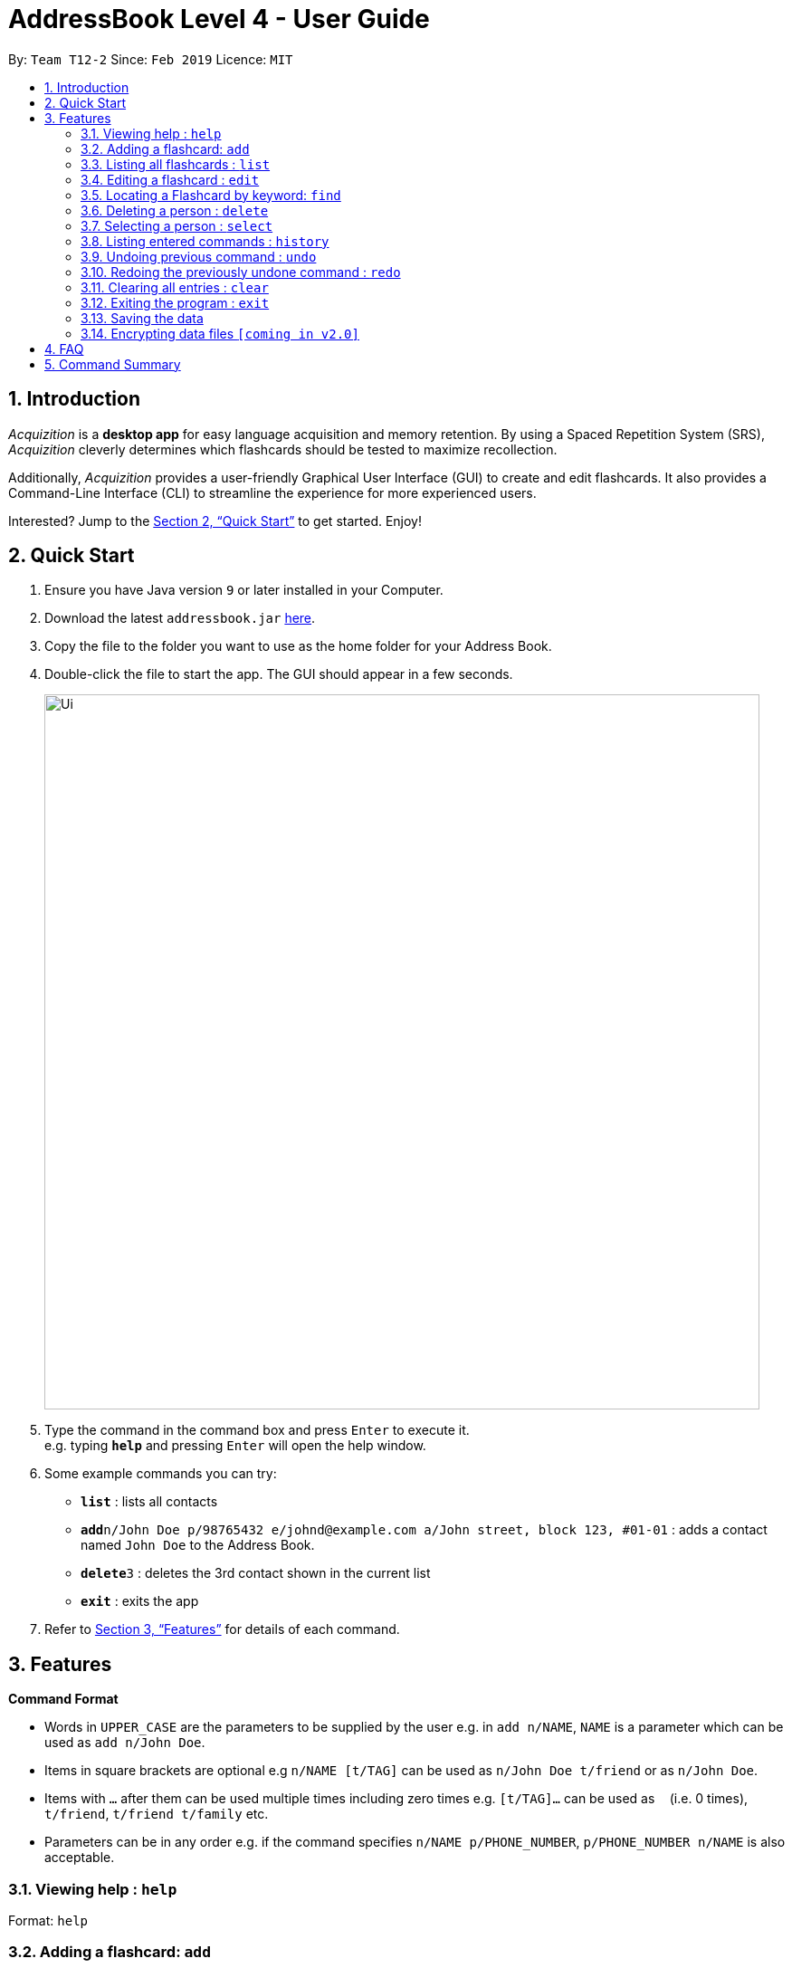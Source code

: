 = AddressBook Level 4 - User Guide
:site-section: UserGuide
:toc:
:toc-title:
:toc-placement: preamble
:sectnums:
:imagesDir: images
:stylesDir: stylesheets
:xrefstyle: full
:experimental:
ifdef::env-github[]
:tip-caption: :bulb:
:note-caption: :information_source:
endif::[]
:repoURL: https://github.com/cs2103-ay1819s2-t12-2/main

By: `Team T12-2`      Since: `Feb 2019`      Licence: `MIT`

== Introduction

_Acquizition_ is a *desktop app* for easy language acquisition
and memory retention. By using a Spaced Repetition System (SRS),
_Acquizition_ cleverly determines which flashcards should be
tested to maximize recollection.

Additionally, _Acquizition_ provides a user-friendly Graphical
User Interface (GUI) to create and edit flashcards. It also
provides a Command-Line Interface (CLI) to streamline the
experience for more experienced users.

Interested? Jump to the <<Quick Start>> to get started. Enjoy!

== Quick Start

.  Ensure you have Java version `9` or later installed in your Computer.
.  Download the latest `addressbook.jar` link:{repoURL}/releases[here].
.  Copy the file to the folder you want to use as the home folder for your Address Book.
.  Double-click the file to start the app. The GUI should appear in a few seconds.
+
image::Ui.png[width="790"]
+
.  Type the command in the command box and press kbd:[Enter] to execute it. +
e.g. typing *`help`* and pressing kbd:[Enter] will open the help window.
.  Some example commands you can try:

* *`list`* : lists all contacts
* **`add`**`n/John Doe p/98765432 e/johnd@example.com a/John street, block 123, #01-01` : adds a contact named `John Doe` to the Address Book.
* **`delete`**`3` : deletes the 3rd contact shown in the current list
* *`exit`* : exits the app

.  Refer to <<Features>> for details of each command.

[[Features]]
== Features

====
*Command Format*

* Words in `UPPER_CASE` are the parameters to be supplied by the user e.g. in `add n/NAME`, `NAME` is a parameter which can be used as `add n/John Doe`.
* Items in square brackets are optional e.g `n/NAME [t/TAG]` can be used as `n/John Doe t/friend` or as `n/John Doe`.
* Items with `…`​ after them can be used multiple times including zero times e.g. `[t/TAG]...` can be used as `{nbsp}` (i.e. 0 times), `t/friend`, `t/friend t/family` etc.
* Parameters can be in any order e.g. if the command specifies `n/NAME p/PHONE_NUMBER`, `p/PHONE_NUMBER n/NAME` is also acceptable.
====

=== Viewing help : `help`

Format: `help`

=== Adding a flashcard: `add`

Adds a new Flashcard to a collection
Format: ​add `f/FRONT TEXT b/BACK TEXT [d/DIAGRAM] [t/COLLECTION TAG]​...​`

****
* A Flashcard can have any number of collection tags (including 0). A
collection tag specifies which collection a specific card belongs to. For
example “Spanish” tag to specify that the flashcard belongs to a collection of Spanish flashcards. If no tag is specified the flash card belongs to the entire collection of flashcards created (including those with tags)._
* A Flashcard can have a single diagram on its back specified by a given
path (optional)
****

Examples:

* `add f/Hola b/Hello t/Spanish`
* `add f/First Law of Thermodynamics b/Energy can neither be
created nor destroyed d/”Documents/formula.png” t/Physics t/A-levels`

=== Listing all flashcards : `list`

Shows a list of all flashcards. +
Format: `list`

=== Editing a flashcard : `edit`

Edits an existing Flashcard +
Format: ​`edit INDEX [f/FRONT TEXT] [b/BACK TEXT] [d/DIAGRAM] [t/COLLECTION
TAG]...​`

****
* Edits the flashcard at the specified INDEX. The index refers to the index
number shown in the list all flashcards command. The index must be a positive
 integer 1, 2, 3, ...​ (not 0 based)
* When editing the a Collection Tag, the existing tags of the flashcard will
 be removed i.e. if you want to add a new collection tag you must restate all
  previous collection tags and add the new one
* If none of the options fields are provided the program simply displays the
 current information of the flashcard (front text, back text, diagram path
 and tags)
* You can remove all collection tags associated with a flashcard by typing
​t/​ without specifying any tags after it * Similarly you can remove a
diagram associated with a flashcard by typing ​d/
* After an edit of one or more fields, the program will display the updated
 information of the flashcard (front text, back text, diagram path and tags).
****

Examples:

* `edit 2` +
This will display the current information of the flashcard at index 2
* `edit 1 f/Halo t/BahasaIndonesia` +
Flashcard at index 1 will be edited and the updated information will be displayed

=== Locating a Flashcard by keyword: `find`

Finds flashcards whose names contain any of the given keywords. +
Format: ​`find [KEYWORD]... [f/KEYWORD]... [b/KEYWORD]... [t/KEYWORD]...`

****
* Finds the flashcard(s) that contains the given keyword(s)
****

Examples:

* `find f/你好 t/language` +
This will display flashcards that contains the given keyword in language tag
* `find t/spanish` +
This will display all flashcards with spanish tag
* `find` +
This will display all flashcards

=== Deleting a person : `delete`

Deletes the specified person from the address book. +
Format: `delete INDEX`

****
* Deletes the person at the specified `INDEX`.
* The index refers to the index number shown in the displayed person list.
* The index *must be a positive integer* 1, 2, 3, ...
****

Examples:

* `list` +
`delete 2` +
Deletes the 2nd person in the address book.
* `find Betsy` +
`delete 1` +
Deletes the 1st person in the results of the `find` command.

=== Selecting a person : `select`

Selects the person identified by the index number used in the displayed person list. +
Format: `select INDEX`

****
* Selects the person and loads the Google search page the person at the specified `INDEX`.
* The index refers to the index number shown in the displayed person list.
* The index *must be a positive integer* `1, 2, 3, ...`
****

Examples:

* `list` +
`select 2` +
Selects the 2nd person in the address book.
* `find Betsy` +
`select 1` +
Selects the 1st person in the results of the `find` command.

=== Listing entered commands : `history`

Lists all the commands that you have entered in reverse chronological order. +
Format: `history`

[NOTE]
====
Pressing the kbd:[&uarr;] and kbd:[&darr;] arrows will display the previous and next input respectively in the command box.
====

// tag::undoredo[]
=== Undoing previous command : `undo`

Restores the address book to the state before the previous _undoable_ command was executed. +
Format: `undo`

[NOTE]
====
Undoable commands: those commands that modify the address book's content (`add`, `delete`, `edit` and `clear`).
====

Examples:

* `delete 1` +
`list` +
`undo` (reverses the `delete 1` command) +

* `select 1` +
`list` +
`undo` +
The `undo` command fails as there are no undoable commands executed previously.

* `delete 1` +
`clear` +
`undo` (reverses the `clear` command) +
`undo` (reverses the `delete 1` command) +

=== Redoing the previously undone command : `redo`

Reverses the most recent `undo` command. +
Format: `redo`

Examples:

* `delete 1` +
`undo` (reverses the `delete 1` command) +
`redo` (reapplies the `delete 1` command) +

* `delete 1` +
`redo` +
The `redo` command fails as there are no `undo` commands executed previously.

* `delete 1` +
`clear` +
`undo` (reverses the `clear` command) +
`undo` (reverses the `delete 1` command) +
`redo` (reapplies the `delete 1` command) +
`redo` (reapplies the `clear` command) +
// end::undoredo[]

=== Clearing all entries : `clear`

Clears all entries from the address book. +
Format: `clear`

=== Exiting the program : `exit`

Exits the program. +
Format: `exit`

=== Saving the data

Address book data are saved in the hard disk automatically after any command that changes the data. +
There is no need to save manually.

// tag::dataencryption[]
=== Encrypting data files `[coming in v2.0]`

_{explain how the user can enable/disable data encryption}_
// end::dataencryption[]

== FAQ

*Q*: How do I transfer my data to another Computer? +
*A*: Install the app in the other computer and overwrite the empty data file it creates with the file that contains the data of your previous Address Book folder.

== Command Summary

* *Add* `add n/NAME p/PHONE_NUMBER e/EMAIL a/ADDRESS [t/TAG]...` +
e.g. `add n/James Ho p/22224444 e/jamesho@example.com a/123, Clementi Rd, 1234665 t/friend t/colleague`
* *Clear* : `clear`
* *Delete* : `delete INDEX` +
e.g. `delete 3`
* *Edit* : `edit INDEX [n/NAME] [p/PHONE_NUMBER] [e/EMAIL] [a/ADDRESS] [t/TAG]...` +
e.g. `edit 2 n/James Lee e/jameslee@example.com`
* *Find* : `find KEYWORD [MORE_KEYWORDS]` +
e.g. `find James Jake`
* *List* : `list`
* *Help* : `help`
* *Select* : `select INDEX` +
e.g.`select 2`
* *History* : `history`
* *Undo* : `undo`
* *Redo* : `redo`
